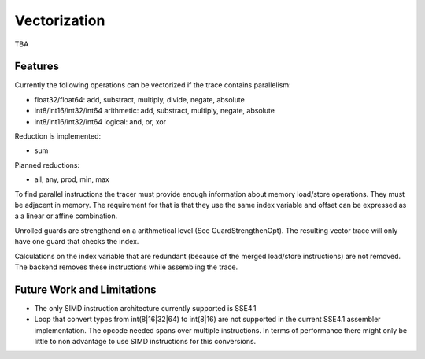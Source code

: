 
Vectorization
=============

TBA

Features
--------

Currently the following operations can be vectorized if the trace contains parallelism:

* float32/float64: add, substract, multiply, divide, negate, absolute
* int8/int16/int32/int64 arithmetic: add, substract, multiply, negate, absolute
* int8/int16/int32/int64 logical: and, or, xor

Reduction is implemented:

* sum

Planned reductions:

* all, any, prod, min, max

To find parallel instructions the tracer must provide enough information about
memory load/store operations. They must be adjacent in memory. The requirement for
that is that they use the same index variable and offset can be expressed as a
a linear or affine combination.

Unrolled guards are strengthend on a arithmetical level (See GuardStrengthenOpt).
The resulting vector trace will only have one guard that checks the index.

Calculations on the index variable that are redundant (because of the merged
load/store instructions) are not removed. The backend removes these instructions
while assembling the trace.


Future Work and Limitations
---------------------------

* The only SIMD instruction architecture currently supported is SSE4.1
* Loop that convert types from int(8|16|32|64) to int(8|16) are not supported in
  the current SSE4.1 assembler implementation.
  The opcode needed spans over multiple instructions. In terms of performance
  there might only be little to non advantage to use SIMD instructions for this
  conversions.
